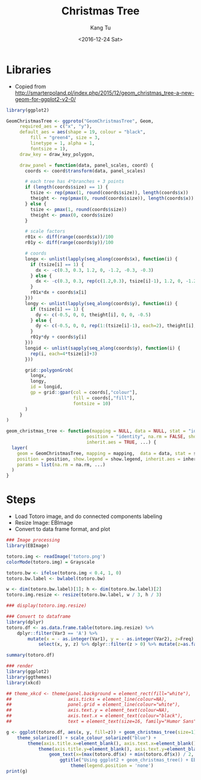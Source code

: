 #+OPTIONS: ':nil *:t -:t ::t <:t H:3 \n:nil ^:nil arch:headline
#+OPTIONS: author:t c:nil creator:nil d:(not "LOGBOOK") date:t e:t
#+OPTIONS: email:nil f:t inline:t num:t p:nil pri:nil prop:nil stat:t
#+OPTIONS: tags:t tasks:t tex:t timestamp:t title:t toc:nil todo:t
#+OPTIONS: |:t
#+TITLE: Christmas Tree
#+DATE: <2016-12-24 Sat>
#+AUTHOR: Kang Tu
#+EMAIL: kang_tu@apple.com
#+LANGUAGE: en
#+SELECT_TAGS: export
#+EXCLUDE_TAGS: noexport
#+CREATOR: Emacs 25.1.1 (Org mode 8.3.6)

* Libraries

- Copied from http://smarterpoland.pl/index.php/2015/12/geom_christmas_tree-a-new-geom-for-ggplot2-v2-0/

#+name: geom.christmas.tree
#+begin_src R :session *christmas.tree.org* :cache yes :exports both :results output none :eval never :ravel
  library(ggplot2)

  GeomChristmasTree <- ggproto("GeomChristmasTree", Geom,
       required_aes = c("x", "y"),
       default_aes = aes(shape = 19, colour = "black", 
           fill = "green4", size = 3,
           linetype = 1, alpha = 1,
           fontsize = 1),
       draw_key = draw_key_polygon,
     
       draw_panel = function(data, panel_scales, coord) {
         coords <- coord$transform(data, panel_scales)
       
         # each tree has 4*branches + 3 points
         if (length(coords$size) == 1) {
           tsize <- rep(pmax(1, round(coords$size)), length(coords$x))
           theight <- rep(pmax(0, round(coords$size)), length(coords$x))
         } else {
           tsize <- pmax(1, round(coords$size))
           theight <- pmax(0, coords$size)
         }

         # scale factors
         r01x <- diff(range(coords$x))/100
         r01y <- diff(range(coords$y))/100
       
         # coords
         longx <- unlist(lapply(seq_along(coords$x), function(i) {
           if (tsize[i] == 1) {
             dx <- -c(0.3, 0.3, 1.2, 0, -1.2, -0.3, -0.3)
           } else {
             dx <- -c(0.3, 0.3, rep(c(1.2,0.3), tsize[i]-1), 1.2, 0, -1.2, rep(c(-0.3,-1.2), tsize[i]-1), -0.3, -0.3)
           }
           r01x*dx + coords$x[i]
         }))
         longy <- unlist(lapply(seq_along(coords$y), function(i) {
           if (tsize[i] == 1) {
             dy <- c(-0.5, 0, 0, theight[i], 0, 0, -0.5)
           } else {
             dy <- c(-0.5, 0, 0, rep(1:(tsize[i]-1), each=2), theight[i], rep((tsize[i]-1):1, each=2), 0, 0, -0.5)
           }
           r01y*dy + coords$y[i]
         }))
         longid <- unlist(sapply(seq_along(coords$y), function(i) {
           rep(i, each=4*tsize[i]+3)
         }))
       
         grid::polygonGrob(
           longx, 
           longy,
           id = longid,
           gp = grid::gpar(col = coords[,"colour"],
                           fill = coords[,"fill"],
                           fontsize = 10)
         )
       }
  )

  geom_christmas_tree <- function(mapping = NULL, data = NULL, stat = "identity",
                                position = "identity", na.rm = FALSE, show.legend = NA, 
                                inherit.aes = TRUE, ...) {
    layer(
      geom = GeomChristmasTree, mapping = mapping,  data = data, stat = stat, 
      position = position, show.legend = show.legend, inherit.aes = inherit.aes,
      params = list(na.rm = na.rm, ...)
    )
  }
#+end_src

* Steps

- Load Totoro image, and do connected components labeling
- Resize Image: EBImage
- Convert to data frame format, and plot

#+name: totoro.image
#+begin_src R :session *christmas.tree.org* :cache yes :exports both :results output graphics :file totoro.christmas.png :width 480 :height 640
  ### Image processing
  library(EBImage)

  totoro.img <- readImage('totoro.png')
  colorMode(totoro.img) = Grayscale

  totoro.bw <- ifelse(totoro.img < 0.4, 1, 0)
  totoro.bw.label <- bwlabel(totoro.bw)

  w <- dim(totoro.bw.label)[1]; h <- dim(totoro.bw.label)[2]
  totoro.img.resize <- resize(totoro.bw.label, w / 3, h / 3)

  ### display(totoro.img.resize)

  ### Convert to dataframe
  library(dplyr)
  totoro.df <- as.data.frame.table(totoro.img.resize) %>%
      dplyr::filter(Var3 == 'A') %>%
          mutate(x = - as.integer(Var1), y = - as.integer(Var2), z=Freq) %>%
              select(x, y, z) %>% dplyr::filter(z > 0) %>% mutate(z=as.factor(z))

  summary(totoro.df)

  ### render
  library(ggplot2)
  library(ggthemes)
  library(xkcd)

  ## theme_xkcd <- theme(panel.background = element_rect(fill="white"),
  ##                     axis.ticks = element_line(colour=NA),
  ##                     panel.grid = element_line(colour="white"),
  ##                     axis.text.y = element_text(colour=NA),
  ##                     axis.text.x = element_text(colour="black"),
  ##                     text = element_text(size=16, family="Humor Sans"))

  g <- ggplot(totoro.df, aes(x, y, fill=z)) + geom_christmas_tree(size=1) +
      theme_solarized() + scale_colour_solarized("blue") +
          theme(axis.title.x=element_blank(), axis.text.x=element_blank(), axis.ticks.x=element_blank()) +
              theme(axis.title.y=element_blank(), axis.text.y=element_blank(), axis.ticks.y=element_blank()) +
                  geom_text(x=(max(totoro.df$x) + min(totoro.df$x)) / 2, y=median(totoro.df$y) * 1.15, label='Merry Christmas', size=15, family = 'xkcd') +
                      ggtitle("Using ggplot2 + geom_christmas_tree() + EBImage\nCode available at https://github.com/tninja/study/blob/test/christmas/christmas.tree.org") +
                          theme(legend.position = 'none')
  print(g)
#+end_src

#+results[cf5c607d787d0385f07d1febe480780d03ebff33]: totoro.image
[[file:totoro.christmas.png]]

